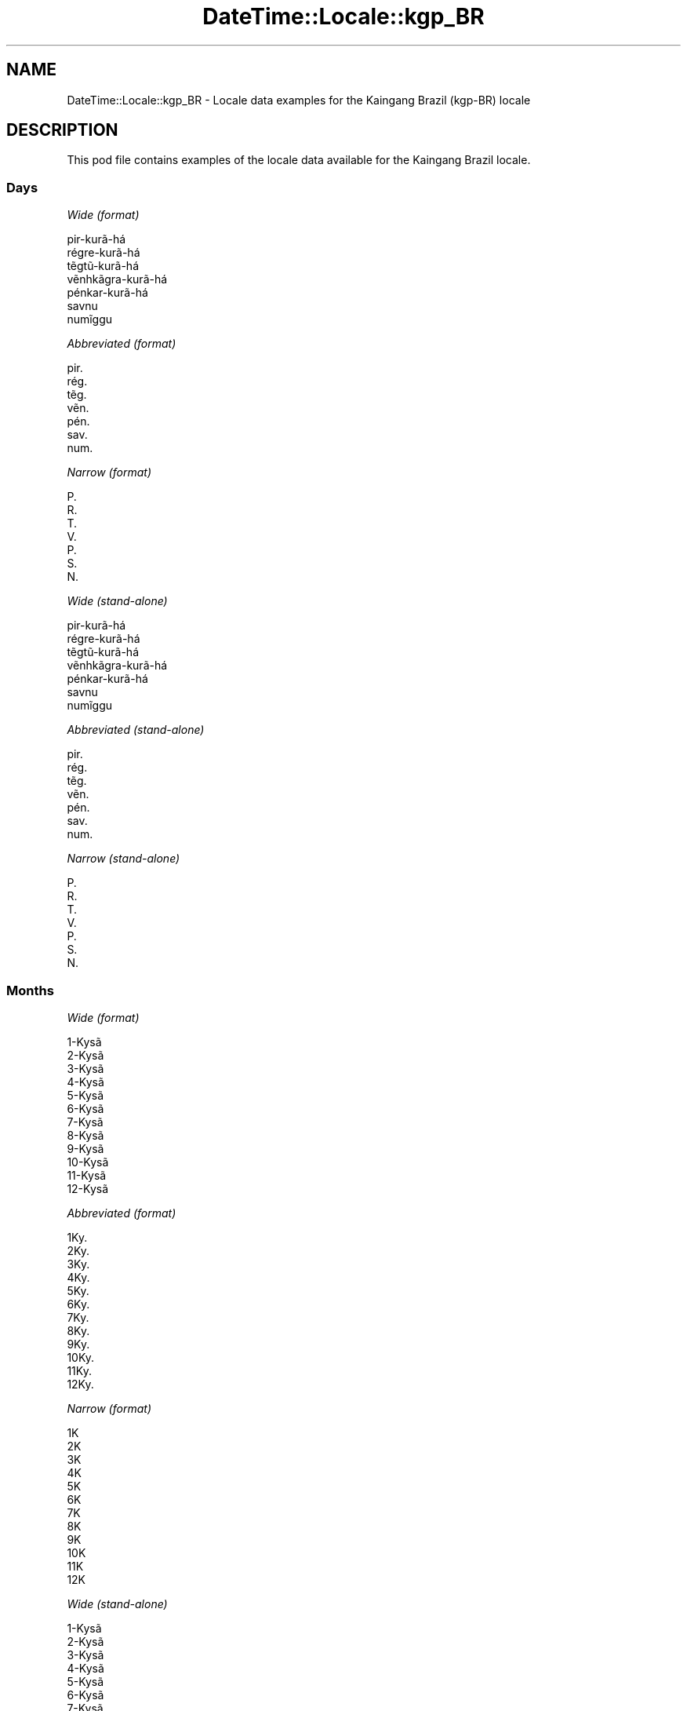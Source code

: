 .\" Automatically generated by Pod::Man 4.14 (Pod::Simple 3.43)
.\"
.\" Standard preamble:
.\" ========================================================================
.de Sp \" Vertical space (when we can't use .PP)
.if t .sp .5v
.if n .sp
..
.de Vb \" Begin verbatim text
.ft CW
.nf
.ne \\$1
..
.de Ve \" End verbatim text
.ft R
.fi
..
.\" Set up some character translations and predefined strings.  \*(-- will
.\" give an unbreakable dash, \*(PI will give pi, \*(L" will give a left
.\" double quote, and \*(R" will give a right double quote.  \*(C+ will
.\" give a nicer C++.  Capital omega is used to do unbreakable dashes and
.\" therefore won't be available.  \*(C` and \*(C' expand to `' in nroff,
.\" nothing in troff, for use with C<>.
.tr \(*W-
.ds C+ C\v'-.1v'\h'-1p'\s-2+\h'-1p'+\s0\v'.1v'\h'-1p'
.ie n \{\
.    ds -- \(*W-
.    ds PI pi
.    if (\n(.H=4u)&(1m=24u) .ds -- \(*W\h'-12u'\(*W\h'-12u'-\" diablo 10 pitch
.    if (\n(.H=4u)&(1m=20u) .ds -- \(*W\h'-12u'\(*W\h'-8u'-\"  diablo 12 pitch
.    ds L" ""
.    ds R" ""
.    ds C` ""
.    ds C' ""
'br\}
.el\{\
.    ds -- \|\(em\|
.    ds PI \(*p
.    ds L" ``
.    ds R" ''
.    ds C`
.    ds C'
'br\}
.\"
.\" Escape single quotes in literal strings from groff's Unicode transform.
.ie \n(.g .ds Aq \(aq
.el       .ds Aq '
.\"
.\" If the F register is >0, we'll generate index entries on stderr for
.\" titles (.TH), headers (.SH), subsections (.SS), items (.Ip), and index
.\" entries marked with X<> in POD.  Of course, you'll have to process the
.\" output yourself in some meaningful fashion.
.\"
.\" Avoid warning from groff about undefined register 'F'.
.de IX
..
.nr rF 0
.if \n(.g .if rF .nr rF 1
.if (\n(rF:(\n(.g==0)) \{\
.    if \nF \{\
.        de IX
.        tm Index:\\$1\t\\n%\t"\\$2"
..
.        if !\nF==2 \{\
.            nr % 0
.            nr F 2
.        \}
.    \}
.\}
.rr rF
.\" ========================================================================
.\"
.IX Title "DateTime::Locale::kgp_BR 3"
.TH DateTime::Locale::kgp_BR 3 "2023-11-04" "perl v5.36.0" "User Contributed Perl Documentation"
.\" For nroff, turn off justification.  Always turn off hyphenation; it makes
.\" way too many mistakes in technical documents.
.if n .ad l
.nh
.SH "NAME"
DateTime::Locale::kgp_BR \- Locale data examples for the Kaingang Brazil (kgp\-BR) locale
.SH "DESCRIPTION"
.IX Header "DESCRIPTION"
This pod file contains examples of the locale data available for the
Kaingang Brazil locale.
.SS "Days"
.IX Subsection "Days"
\fIWide (format)\fR
.IX Subsection "Wide (format)"
.PP
.Vb 7
\&  pir\-kurã\-há
\&  régre\-kurã\-há
\&  tẽgtũ\-kurã\-há
\&  vẽnhkãgra\-kurã\-há
\&  pénkar\-kurã\-há
\&  savnu
\&  numĩggu
.Ve
.PP
\fIAbbreviated (format)\fR
.IX Subsection "Abbreviated (format)"
.PP
.Vb 7
\&  pir.
\&  rég.
\&  tẽg.
\&  vẽn.
\&  pén.
\&  sav.
\&  num.
.Ve
.PP
\fINarrow (format)\fR
.IX Subsection "Narrow (format)"
.PP
.Vb 7
\&  P.
\&  R.
\&  T.
\&  V.
\&  P.
\&  S.
\&  N.
.Ve
.PP
\fIWide (stand-alone)\fR
.IX Subsection "Wide (stand-alone)"
.PP
.Vb 7
\&  pir\-kurã\-há
\&  régre\-kurã\-há
\&  tẽgtũ\-kurã\-há
\&  vẽnhkãgra\-kurã\-há
\&  pénkar\-kurã\-há
\&  savnu
\&  numĩggu
.Ve
.PP
\fIAbbreviated (stand-alone)\fR
.IX Subsection "Abbreviated (stand-alone)"
.PP
.Vb 7
\&  pir.
\&  rég.
\&  tẽg.
\&  vẽn.
\&  pén.
\&  sav.
\&  num.
.Ve
.PP
\fINarrow (stand-alone)\fR
.IX Subsection "Narrow (stand-alone)"
.PP
.Vb 7
\&  P.
\&  R.
\&  T.
\&  V.
\&  P.
\&  S.
\&  N.
.Ve
.SS "Months"
.IX Subsection "Months"
\fIWide (format)\fR
.IX Subsection "Wide (format)"
.PP
.Vb 12
\&  1\-Kysã
\&  2\-Kysã
\&  3\-Kysã
\&  4\-Kysã
\&  5\-Kysã
\&  6\-Kysã
\&  7\-Kysã
\&  8\-Kysã
\&  9\-Kysã
\&  10\-Kysã
\&  11\-Kysã
\&  12\-Kysã
.Ve
.PP
\fIAbbreviated (format)\fR
.IX Subsection "Abbreviated (format)"
.PP
.Vb 12
\&  1Ky.
\&  2Ky.
\&  3Ky.
\&  4Ky.
\&  5Ky.
\&  6Ky.
\&  7Ky.
\&  8Ky.
\&  9Ky.
\&  10Ky.
\&  11Ky.
\&  12Ky.
.Ve
.PP
\fINarrow (format)\fR
.IX Subsection "Narrow (format)"
.PP
.Vb 12
\&  1K
\&  2K
\&  3K
\&  4K
\&  5K
\&  6K
\&  7K
\&  8K
\&  9K
\&  10K
\&  11K
\&  12K
.Ve
.PP
\fIWide (stand-alone)\fR
.IX Subsection "Wide (stand-alone)"
.PP
.Vb 12
\&  1\-Kysã
\&  2\-Kysã
\&  3\-Kysã
\&  4\-Kysã
\&  5\-Kysã
\&  6\-Kysã
\&  7\-Kysã
\&  8\-Kysã
\&  9\-Kysã
\&  10\-Kysã
\&  11\-Kysã
\&  12\-Kysã
.Ve
.PP
\fIAbbreviated (stand-alone)\fR
.IX Subsection "Abbreviated (stand-alone)"
.PP
.Vb 12
\&  1Ky.
\&  2Ky.
\&  3Ky.
\&  4Ky.
\&  5Ky.
\&  6Ky.
\&  7Ky.
\&  8Ky.
\&  9Ky.
\&  10Ky.
\&  11Ky.
\&  12Ky.
.Ve
.PP
\fINarrow (stand-alone)\fR
.IX Subsection "Narrow (stand-alone)"
.PP
.Vb 12
\&  1K
\&  2K
\&  3K
\&  4K
\&  5K
\&  6K
\&  7K
\&  8K
\&  9K
\&  10K
\&  11K
\&  12K
.Ve
.SS "Quarters"
.IX Subsection "Quarters"
\fIWide (format)\fR
.IX Subsection "Wide (format)"
.PP
.Vb 4
\&  1ⁿ kysã\-tẽgtũ
\&  2ᵍᵉ kysã\-tẽgtũ
\&  3ⁿʰ kysã\-tẽgtũ
\&  4ⁿ kysã\-tẽgtũ
.Ve
.PP
\fIAbbreviated (format)\fR
.IX Subsection "Abbreviated (format)"
.PP
.Vb 4
\&  T1
\&  T2
\&  T3
\&  T4
.Ve
.PP
\fINarrow (format)\fR
.IX Subsection "Narrow (format)"
.PP
.Vb 4
\&  1
\&  2
\&  3
\&  4
.Ve
.PP
\fIWide (stand-alone)\fR
.IX Subsection "Wide (stand-alone)"
.PP
.Vb 4
\&  1ⁿ kysã\-tẽgtũ
\&  2ᵍᵉ kysã\-tẽgtũ
\&  3ⁿʰ kysã\-tẽgtũ
\&  4ⁿ kysã\-tẽgtũ
.Ve
.PP
\fIAbbreviated (stand-alone)\fR
.IX Subsection "Abbreviated (stand-alone)"
.PP
.Vb 4
\&  T1
\&  T2
\&  T3
\&  T4
.Ve
.PP
\fINarrow (stand-alone)\fR
.IX Subsection "Narrow (stand-alone)"
.PP
.Vb 4
\&  1
\&  2
\&  3
\&  4
.Ve
.SS "Eras"
.IX Subsection "Eras"
\fIWide (format)\fR
.IX Subsection "Wide (format)"
.PP
.Vb 2
\&  Cristo jo
\&  Cristo kar kỹ
.Ve
.PP
\fIAbbreviated (format)\fR
.IX Subsection "Abbreviated (format)"
.PP
.Vb 2
\&  C.j.
\&  C.kk.
.Ve
.PP
\fINarrow (format)\fR
.IX Subsection "Narrow (format)"
.PP
.Vb 2
\&  C.j.
\&  C.kk.
.Ve
.SS "Date Formats"
.IX Subsection "Date Formats"
\fIFull\fR
.IX Subsection "Full"
.PP
.Vb 3
\&   2008\-02\-05T18:30:30 = régre\-kurã\-há, 5 ne 2\-Kysã, 2008
\&   1995\-12\-22T09:05:02 = pénkar\-kurã\-há, 22 ne 12\-Kysã, 1995
\&  \-0010\-09\-15T04:44:23 = savnu, 15 ne 9\-Kysã, \-10
.Ve
.PP
\fILong\fR
.IX Subsection "Long"
.PP
.Vb 3
\&   2008\-02\-05T18:30:30 = 5 ne 2\-Kysã, 2008
\&   1995\-12\-22T09:05:02 = 22 ne 12\-Kysã, 1995
\&  \-0010\-09\-15T04:44:23 = 15 ne 9\-Kysã, \-10
.Ve
.PP
\fIMedium\fR
.IX Subsection "Medium"
.PP
.Vb 3
\&   2008\-02\-05T18:30:30 = 5 ne 2Ky., 2008
\&   1995\-12\-22T09:05:02 = 22 ne 12Ky., 1995
\&  \-0010\-09\-15T04:44:23 = 15 ne 9Ky., \-10
.Ve
.PP
\fIShort\fR
.IX Subsection "Short"
.PP
.Vb 3
\&   2008\-02\-05T18:30:30 = 05/02/2008
\&   1995\-12\-22T09:05:02 = 22/12/1995
\&  \-0010\-09\-15T04:44:23 = 15/09/\-10
.Ve
.SS "Time Formats"
.IX Subsection "Time Formats"
\fIFull\fR
.IX Subsection "Full"
.PP
.Vb 3
\&   2008\-02\-05T18:30:30 = 18:30:30 UTC
\&   1995\-12\-22T09:05:02 = 09:05:02 UTC
\&  \-0010\-09\-15T04:44:23 = 04:44:23 UTC
.Ve
.PP
\fILong\fR
.IX Subsection "Long"
.PP
.Vb 3
\&   2008\-02\-05T18:30:30 = 18:30:30 UTC
\&   1995\-12\-22T09:05:02 = 09:05:02 UTC
\&  \-0010\-09\-15T04:44:23 = 04:44:23 UTC
.Ve
.PP
\fIMedium\fR
.IX Subsection "Medium"
.PP
.Vb 3
\&   2008\-02\-05T18:30:30 = 18:30:30
\&   1995\-12\-22T09:05:02 = 09:05:02
\&  \-0010\-09\-15T04:44:23 = 04:44:23
.Ve
.PP
\fIShort\fR
.IX Subsection "Short"
.PP
.Vb 3
\&   2008\-02\-05T18:30:30 = 18:30
\&   1995\-12\-22T09:05:02 = 09:05
\&  \-0010\-09\-15T04:44:23 = 04:44
.Ve
.SS "Datetime Formats"
.IX Subsection "Datetime Formats"
\fIFull\fR
.IX Subsection "Full"
.PP
.Vb 3
\&   2008\-02\-05T18:30:30 = régre\-kurã\-há, 5 ne 2\-Kysã, 2008 18:30:30 UTC
\&   1995\-12\-22T09:05:02 = pénkar\-kurã\-há, 22 ne 12\-Kysã, 1995 09:05:02 UTC
\&  \-0010\-09\-15T04:44:23 = savnu, 15 ne 9\-Kysã, \-10 04:44:23 UTC
.Ve
.PP
\fILong\fR
.IX Subsection "Long"
.PP
.Vb 3
\&   2008\-02\-05T18:30:30 = 5 ne 2\-Kysã, 2008 18:30:30 UTC
\&   1995\-12\-22T09:05:02 = 22 ne 12\-Kysã, 1995 09:05:02 UTC
\&  \-0010\-09\-15T04:44:23 = 15 ne 9\-Kysã, \-10 04:44:23 UTC
.Ve
.PP
\fIMedium\fR
.IX Subsection "Medium"
.PP
.Vb 3
\&   2008\-02\-05T18:30:30 = 5 ne 2Ky., 2008 18:30:30
\&   1995\-12\-22T09:05:02 = 22 ne 12Ky., 1995 09:05:02
\&  \-0010\-09\-15T04:44:23 = 15 ne 9Ky., \-10 04:44:23
.Ve
.PP
\fIShort\fR
.IX Subsection "Short"
.PP
.Vb 3
\&   2008\-02\-05T18:30:30 = 05/02/2008 18:30
\&   1995\-12\-22T09:05:02 = 22/12/1995 09:05
\&  \-0010\-09\-15T04:44:23 = 15/09/\-10 04:44
.Ve
.SS "Available Formats"
.IX Subsection "Available Formats"
\fIBh (h B)\fR
.IX Subsection "Bh (h B)"
.PP
.Vb 3
\&   2008\-02\-05T18:30:30 = 6 B
\&   1995\-12\-22T09:05:02 = 9 B
\&  \-0010\-09\-15T04:44:23 = 4 B
.Ve
.PP
\fIBhm (h:mm B)\fR
.IX Subsection "Bhm (h:mm B)"
.PP
.Vb 3
\&   2008\-02\-05T18:30:30 = 6:30 B
\&   1995\-12\-22T09:05:02 = 9:05 B
\&  \-0010\-09\-15T04:44:23 = 4:44 B
.Ve
.PP
\fIBhms (h:mm:ss B)\fR
.IX Subsection "Bhms (h:mm:ss B)"
.PP
.Vb 3
\&   2008\-02\-05T18:30:30 = 6:30:30 B
\&   1995\-12\-22T09:05:02 = 9:05:02 B
\&  \-0010\-09\-15T04:44:23 = 4:44:23 B
.Ve
.PP
\fIE (ccc)\fR
.IX Subsection "E (ccc)"
.PP
.Vb 3
\&   2008\-02\-05T18:30:30 = rég.
\&   1995\-12\-22T09:05:02 = pén.
\&  \-0010\-09\-15T04:44:23 = sav.
.Ve
.PP
\fIEBhm (E h:mm B)\fR
.IX Subsection "EBhm (E h:mm B)"
.PP
.Vb 3
\&   2008\-02\-05T18:30:30 = rég. 6:30 B
\&   1995\-12\-22T09:05:02 = pén. 9:05 B
\&  \-0010\-09\-15T04:44:23 = sav. 4:44 B
.Ve
.PP
\fIEBhms (E h:mm:ss B)\fR
.IX Subsection "EBhms (E h:mm:ss B)"
.PP
.Vb 3
\&   2008\-02\-05T18:30:30 = rég. 6:30:30 B
\&   1995\-12\-22T09:05:02 = pén. 9:05:02 B
\&  \-0010\-09\-15T04:44:23 = sav. 4:44:23 B
.Ve
.PP
\fIEHm (E, HH:mm)\fR
.IX Subsection "EHm (E, HH:mm)"
.PP
.Vb 3
\&   2008\-02\-05T18:30:30 = rég., 18:30
\&   1995\-12\-22T09:05:02 = pén., 09:05
\&  \-0010\-09\-15T04:44:23 = sav., 04:44
.Ve
.PP
\fIEHms (E, HH:mm:ss)\fR
.IX Subsection "EHms (E, HH:mm:ss)"
.PP
.Vb 3
\&   2008\-02\-05T18:30:30 = rég., 18:30:30
\&   1995\-12\-22T09:05:02 = pén., 09:05:02
\&  \-0010\-09\-15T04:44:23 = sav., 04:44:23
.Ve
.PP
\fIEd (E, d)\fR
.IX Subsection "Ed (E, d)"
.PP
.Vb 3
\&   2008\-02\-05T18:30:30 = rég., 5
\&   1995\-12\-22T09:05:02 = pén., 22
\&  \-0010\-09\-15T04:44:23 = sav., 15
.Ve
.PP
\fIEhm (E, h:mm a)\fR
.IX Subsection "Ehm (E, h:mm a)"
.PP
.Vb 3
\&   2008\-02\-05T18:30:30 = rég., 6:30 PM
\&   1995\-12\-22T09:05:02 = pén., 9:05 AM
\&  \-0010\-09\-15T04:44:23 = sav., 4:44 AM
.Ve
.PP
\fIEhms (E, h:mm:ss a)\fR
.IX Subsection "Ehms (E, h:mm:ss a)"
.PP
.Vb 3
\&   2008\-02\-05T18:30:30 = rég., 6:30:30 PM
\&   1995\-12\-22T09:05:02 = pén., 9:05:02 AM
\&  \-0010\-09\-15T04:44:23 = sav., 4:44:23 AM
.Ve
.PP
\fIGy (y G)\fR
.IX Subsection "Gy (y G)"
.PP
.Vb 3
\&   2008\-02\-05T18:30:30 = 2008 C.kk.
\&   1995\-12\-22T09:05:02 = 1995 C.kk.
\&  \-0010\-09\-15T04:44:23 = \-10 C.j.
.Ve
.PP
\fIGyMMM (\s-1MMM,\s0 y G)\fR
.IX Subsection "GyMMM (MMM, y G)"
.PP
.Vb 3
\&   2008\-02\-05T18:30:30 = 2Ky., 2008 C.kk.
\&   1995\-12\-22T09:05:02 = 12Ky., 1995 C.kk.
\&  \-0010\-09\-15T04:44:23 = 9Ky., \-10 C.j.
.Ve
.PP
\fIGyMMMEd (E, d 'ne' \s-1MMM,\s0 y G)\fR
.IX Subsection "GyMMMEd (E, d 'ne' MMM, y G)"
.PP
.Vb 3
\&   2008\-02\-05T18:30:30 = rég., 5 ne 2Ky., 2008 C.kk.
\&   1995\-12\-22T09:05:02 = pén., 22 ne 12Ky., 1995 C.kk.
\&  \-0010\-09\-15T04:44:23 = sav., 15 ne 9Ky., \-10 C.j.
.Ve
.PP
\fIGyMMMd (d 'ne' \s-1MMM,\s0 y G)\fR
.IX Subsection "GyMMMd (d 'ne' MMM, y G)"
.PP
.Vb 3
\&   2008\-02\-05T18:30:30 = 5 ne 2Ky., 2008 C.kk.
\&   1995\-12\-22T09:05:02 = 22 ne 12Ky., 1995 C.kk.
\&  \-0010\-09\-15T04:44:23 = 15 ne 9Ky., \-10 C.j.
.Ve
.PP
\fIGyMd (\s-1GGGGG\s0 y\-MM-dd)\fR
.IX Subsection "GyMd (GGGGG y-MM-dd)"
.PP
.Vb 3
\&   2008\-02\-05T18:30:30 = C.kk. 2008\-02\-05
\&   1995\-12\-22T09:05:02 = C.kk. 1995\-12\-22
\&  \-0010\-09\-15T04:44:23 = C.j. \-10\-09\-15
.Ve
.PP
\fIH (\s-1HH\s0)\fR
.IX Subsection "H (HH)"
.PP
.Vb 3
\&   2008\-02\-05T18:30:30 = 18
\&   1995\-12\-22T09:05:02 = 09
\&  \-0010\-09\-15T04:44:23 = 04
.Ve
.PP
\fIHm (HH:mm)\fR
.IX Subsection "Hm (HH:mm)"
.PP
.Vb 3
\&   2008\-02\-05T18:30:30 = 18:30
\&   1995\-12\-22T09:05:02 = 09:05
\&  \-0010\-09\-15T04:44:23 = 04:44
.Ve
.PP
\fIHms (HH:mm:ss)\fR
.IX Subsection "Hms (HH:mm:ss)"
.PP
.Vb 3
\&   2008\-02\-05T18:30:30 = 18:30:30
\&   1995\-12\-22T09:05:02 = 09:05:02
\&  \-0010\-09\-15T04:44:23 = 04:44:23
.Ve
.PP
\fIHmsv (HH:mm:ss v)\fR
.IX Subsection "Hmsv (HH:mm:ss v)"
.PP
.Vb 3
\&   2008\-02\-05T18:30:30 = 18:30:30 UTC
\&   1995\-12\-22T09:05:02 = 09:05:02 UTC
\&  \-0010\-09\-15T04:44:23 = 04:44:23 UTC
.Ve
.PP
\fIHmv (HH:mm v)\fR
.IX Subsection "Hmv (HH:mm v)"
.PP
.Vb 3
\&   2008\-02\-05T18:30:30 = 18:30 UTC
\&   1995\-12\-22T09:05:02 = 09:05 UTC
\&  \-0010\-09\-15T04:44:23 = 04:44 UTC
.Ve
.PP
\fIM (L)\fR
.IX Subsection "M (L)"
.PP
.Vb 3
\&   2008\-02\-05T18:30:30 = 2
\&   1995\-12\-22T09:05:02 = 12
\&  \-0010\-09\-15T04:44:23 = 9
.Ve
.PP
\fIMEd (E, dd/MM)\fR
.IX Subsection "MEd (E, dd/MM)"
.PP
.Vb 3
\&   2008\-02\-05T18:30:30 = rég., 05/02
\&   1995\-12\-22T09:05:02 = pén., 22/12
\&  \-0010\-09\-15T04:44:23 = sav., 15/09
.Ve
.PP
\fI\s-1MMM\s0 (\s-1LLL\s0)\fR
.IX Subsection "MMM (LLL)"
.PP
.Vb 3
\&   2008\-02\-05T18:30:30 = 2Ky.
\&   1995\-12\-22T09:05:02 = 12Ky.
\&  \-0010\-09\-15T04:44:23 = 9Ky.
.Ve
.PP
\fIMMMEd (E, d 'ne' \s-1MMM\s0)\fR
.IX Subsection "MMMEd (E, d 'ne' MMM)"
.PP
.Vb 3
\&   2008\-02\-05T18:30:30 = rég., 5 ne 2Ky.
\&   1995\-12\-22T09:05:02 = pén., 22 ne 12Ky.
\&  \-0010\-09\-15T04:44:23 = sav., 15 ne 9Ky.
.Ve
.PP
\fIMMMMEd (E, d 'ne' \s-1MMMM\s0)\fR
.IX Subsection "MMMMEd (E, d 'ne' MMMM)"
.PP
.Vb 3
\&   2008\-02\-05T18:30:30 = rég., 5 ne 2\-Kysã
\&   1995\-12\-22T09:05:02 = pén., 22 ne 12\-Kysã
\&  \-0010\-09\-15T04:44:23 = sav., 15 ne 9\-Kysã
.Ve
.PP
\fIMMMMW-count-other ('simỹnỹ' W 'ne' \s-1MMMM\s0)\fR
.IX Subsection "MMMMW-count-other ('simỹnỹ' W 'ne' MMMM)"
.PP
.Vb 3
\&   2008\-02\-05T18:30:30 = simỹnỹ 1 ne 2\-Kysã
\&   1995\-12\-22T09:05:02 = simỹnỹ 3 ne 12\-Kysã
\&  \-0010\-09\-15T04:44:23 = simỹnỹ 2 ne 9\-Kysã
.Ve
.PP
\fIMMMMd (d 'ne' \s-1MMMM\s0)\fR
.IX Subsection "MMMMd (d 'ne' MMMM)"
.PP
.Vb 3
\&   2008\-02\-05T18:30:30 = 5 ne 2\-Kysã
\&   1995\-12\-22T09:05:02 = 22 ne 12\-Kysã
\&  \-0010\-09\-15T04:44:23 = 15 ne 9\-Kysã
.Ve
.PP
\fIMMMd (d 'ne' \s-1MMM\s0)\fR
.IX Subsection "MMMd (d 'ne' MMM)"
.PP
.Vb 3
\&   2008\-02\-05T18:30:30 = 5 ne 2Ky.
\&   1995\-12\-22T09:05:02 = 22 ne 12Ky.
\&  \-0010\-09\-15T04:44:23 = 15 ne 9Ky.
.Ve
.PP
\fIMMdd (dd/MM)\fR
.IX Subsection "MMdd (dd/MM)"
.PP
.Vb 3
\&   2008\-02\-05T18:30:30 = 05/02
\&   1995\-12\-22T09:05:02 = 22/12
\&  \-0010\-09\-15T04:44:23 = 15/09
.Ve
.PP
\fIMd (d/M)\fR
.IX Subsection "Md (d/M)"
.PP
.Vb 3
\&   2008\-02\-05T18:30:30 = 5/2
\&   1995\-12\-22T09:05:02 = 22/12
\&  \-0010\-09\-15T04:44:23 = 15/9
.Ve
.PP
\fId (d)\fR
.IX Subsection "d (d)"
.PP
.Vb 3
\&   2008\-02\-05T18:30:30 = 5
\&   1995\-12\-22T09:05:02 = 22
\&  \-0010\-09\-15T04:44:23 = 15
.Ve
.PP
\fIh (h a)\fR
.IX Subsection "h (h a)"
.PP
.Vb 3
\&   2008\-02\-05T18:30:30 = 6 PM
\&   1995\-12\-22T09:05:02 = 9 AM
\&  \-0010\-09\-15T04:44:23 = 4 AM
.Ve
.PP
\fIhm (h:mm a)\fR
.IX Subsection "hm (h:mm a)"
.PP
.Vb 3
\&   2008\-02\-05T18:30:30 = 6:30 PM
\&   1995\-12\-22T09:05:02 = 9:05 AM
\&  \-0010\-09\-15T04:44:23 = 4:44 AM
.Ve
.PP
\fIhms (h:mm:ss a)\fR
.IX Subsection "hms (h:mm:ss a)"
.PP
.Vb 3
\&   2008\-02\-05T18:30:30 = 6:30:30 PM
\&   1995\-12\-22T09:05:02 = 9:05:02 AM
\&  \-0010\-09\-15T04:44:23 = 4:44:23 AM
.Ve
.PP
\fIhmsv (h:mm:ss a v)\fR
.IX Subsection "hmsv (h:mm:ss a v)"
.PP
.Vb 3
\&   2008\-02\-05T18:30:30 = 6:30:30 PM UTC
\&   1995\-12\-22T09:05:02 = 9:05:02 AM UTC
\&  \-0010\-09\-15T04:44:23 = 4:44:23 AM UTC
.Ve
.PP
\fIhmv (h:mm a v)\fR
.IX Subsection "hmv (h:mm a v)"
.PP
.Vb 3
\&   2008\-02\-05T18:30:30 = 6:30 PM UTC
\&   1995\-12\-22T09:05:02 = 9:05 AM UTC
\&  \-0010\-09\-15T04:44:23 = 4:44 AM UTC
.Ve
.PP
\fIms (mm:ss)\fR
.IX Subsection "ms (mm:ss)"
.PP
.Vb 3
\&   2008\-02\-05T18:30:30 = 30:30
\&   1995\-12\-22T09:05:02 = 05:02
\&  \-0010\-09\-15T04:44:23 = 44:23
.Ve
.PP
\fIy (y)\fR
.IX Subsection "y (y)"
.PP
.Vb 3
\&   2008\-02\-05T18:30:30 = 2008
\&   1995\-12\-22T09:05:02 = 1995
\&  \-0010\-09\-15T04:44:23 = \-10
.Ve
.PP
\fIyM (MM/y)\fR
.IX Subsection "yM (MM/y)"
.PP
.Vb 3
\&   2008\-02\-05T18:30:30 = 02/2008
\&   1995\-12\-22T09:05:02 = 12/1995
\&  \-0010\-09\-15T04:44:23 = 09/\-10
.Ve
.PP
\fIyMEd (E, dd/MM/y)\fR
.IX Subsection "yMEd (E, dd/MM/y)"
.PP
.Vb 3
\&   2008\-02\-05T18:30:30 = rég., 05/02/2008
\&   1995\-12\-22T09:05:02 = pén., 22/12/1995
\&  \-0010\-09\-15T04:44:23 = sav., 15/09/\-10
.Ve
.PP
\fIyMM (MM/y)\fR
.IX Subsection "yMM (MM/y)"
.PP
.Vb 3
\&   2008\-02\-05T18:30:30 = 02/2008
\&   1995\-12\-22T09:05:02 = 12/1995
\&  \-0010\-09\-15T04:44:23 = 09/\-10
.Ve
.PP
\fIyMMM (\s-1MMM,\s0 y)\fR
.IX Subsection "yMMM (MMM, y)"
.PP
.Vb 3
\&   2008\-02\-05T18:30:30 = 2Ky., 2008
\&   1995\-12\-22T09:05:02 = 12Ky., 1995
\&  \-0010\-09\-15T04:44:23 = 9Ky., \-10
.Ve
.PP
\fIyMMMEd (E, d 'ne' \s-1MMM,\s0 y)\fR
.IX Subsection "yMMMEd (E, d 'ne' MMM, y)"
.PP
.Vb 3
\&   2008\-02\-05T18:30:30 = rég., 5 ne 2Ky., 2008
\&   1995\-12\-22T09:05:02 = pén., 22 ne 12Ky., 1995
\&  \-0010\-09\-15T04:44:23 = sav., 15 ne 9Ky., \-10
.Ve
.PP
\fIyMMMM (\s-1MMMM,\s0 y)\fR
.IX Subsection "yMMMM (MMMM, y)"
.PP
.Vb 3
\&   2008\-02\-05T18:30:30 = 2\-Kysã, 2008
\&   1995\-12\-22T09:05:02 = 12\-Kysã, 1995
\&  \-0010\-09\-15T04:44:23 = 9\-Kysã, \-10
.Ve
.PP
\fIyMMMMEd (E, d 'ne' \s-1MMMM,\s0 y)\fR
.IX Subsection "yMMMMEd (E, d 'ne' MMMM, y)"
.PP
.Vb 3
\&   2008\-02\-05T18:30:30 = rég., 5 ne 2\-Kysã, 2008
\&   1995\-12\-22T09:05:02 = pén., 22 ne 12\-Kysã, 1995
\&  \-0010\-09\-15T04:44:23 = sav., 15 ne 9\-Kysã, \-10
.Ve
.PP
\fIyMMMMd (d 'ne' \s-1MMMM,\s0 y)\fR
.IX Subsection "yMMMMd (d 'ne' MMMM, y)"
.PP
.Vb 3
\&   2008\-02\-05T18:30:30 = 5 ne 2\-Kysã, 2008
\&   1995\-12\-22T09:05:02 = 22 ne 12\-Kysã, 1995
\&  \-0010\-09\-15T04:44:23 = 15 ne 9\-Kysã, \-10
.Ve
.PP
\fIyMMMd (d 'ne' \s-1MMM,\s0 y)\fR
.IX Subsection "yMMMd (d 'ne' MMM, y)"
.PP
.Vb 3
\&   2008\-02\-05T18:30:30 = 5 ne 2Ky., 2008
\&   1995\-12\-22T09:05:02 = 22 ne 12Ky., 1995
\&  \-0010\-09\-15T04:44:23 = 15 ne 9Ky., \-10
.Ve
.PP
\fIyMd (dd/MM/y)\fR
.IX Subsection "yMd (dd/MM/y)"
.PP
.Vb 3
\&   2008\-02\-05T18:30:30 = 05/02/2008
\&   1995\-12\-22T09:05:02 = 22/12/1995
\&  \-0010\-09\-15T04:44:23 = 15/09/\-10
.Ve
.PP
\fIyQQQ (\s-1QQQ,\s0 y)\fR
.IX Subsection "yQQQ (QQQ, y)"
.PP
.Vb 3
\&   2008\-02\-05T18:30:30 = T1, 2008
\&   1995\-12\-22T09:05:02 = T4, 1995
\&  \-0010\-09\-15T04:44:23 = T3, \-10
.Ve
.PP
\fIyQQQQ (\s-1QQQQ,\s0 y)\fR
.IX Subsection "yQQQQ (QQQQ, y)"
.PP
.Vb 3
\&   2008\-02\-05T18:30:30 = 1ⁿ kysã\-tẽgtũ, 2008
\&   1995\-12\-22T09:05:02 = 4ⁿ kysã\-tẽgtũ, 1995
\&  \-0010\-09\-15T04:44:23 = 3ⁿʰ kysã\-tẽgtũ, \-10
.Ve
.PP
\fIyw-count-other ('simỹnỹ' w, Y)\fR
.IX Subsection "yw-count-other ('simỹnỹ' w, Y)"
.PP
.Vb 3
\&   2008\-02\-05T18:30:30 = simỹnỹ 6, 2008
\&   1995\-12\-22T09:05:02 = simỹnỹ 51, 1995
\&  \-0010\-09\-15T04:44:23 = simỹnỹ 37, \-10
.Ve
.SS "Miscellaneous"
.IX Subsection "Miscellaneous"
\fIPrefers 24 hour time?\fR
.IX Subsection "Prefers 24 hour time?"
.PP
Yes
.PP
\fILocal first day of the week\fR
.IX Subsection "Local first day of the week"
.PP
7 (numĩggu)
.SS "Strftime Patterns"
.IX Subsection "Strftime Patterns"
\fI\f(CI%c\fI (%a \f(CI%b\fI \f(CI%e\fI \f(CI%H:\fI%M:%S \f(CI%Y\fI) \- date time format\fR
.IX Subsection "%c (%a %b %e %H:%M:%S %Y) - date time format"
.PP
.Vb 3
\&   2008\-02\-05T18:30:30 = rég. 2Ky.  5 18:30:30 2008
\&   1995\-12\-22T09:05:02 = pén. 12Ky. 22 09:05:02 1995
\&  \-0010\-09\-15T04:44:23 = sav. 9Ky. 15 04:44:23 \-10
.Ve
.PP
\fI\f(CI%x\fI (%m/%d/%y) \- date format\fR
.IX Subsection "%x (%m/%d/%y) - date format"
.PP
.Vb 3
\&   2008\-02\-05T18:30:30 = 02/05/08
\&   1995\-12\-22T09:05:02 = 12/22/95
\&  \-0010\-09\-15T04:44:23 = 09/15/10
.Ve
.PP
\fI\f(CI%X\fI (%H:%M:%S) \- time format\fR
.IX Subsection "%X (%H:%M:%S) - time format"
.PP
.Vb 3
\&   2008\-02\-05T18:30:30 = 18:30:30
\&   1995\-12\-22T09:05:02 = 09:05:02
\&  \-0010\-09\-15T04:44:23 = 04:44:23
.Ve
.SH "SUPPORT"
.IX Header "SUPPORT"
See DateTime::Locale.

